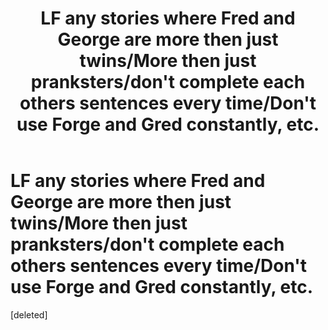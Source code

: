 #+TITLE: LF any stories where Fred and George are more then just twins/More then just pranksters/don't complete each others sentences every time/Don't use Forge and Gred constantly, etc.

* LF any stories where Fred and George are more then just twins/More then just pranksters/don't complete each others sentences every time/Don't use Forge and Gred constantly, etc.
:PROPERTIES:
:Score: 0
:DateUnix: 1614469703.0
:DateShort: 2021-Feb-28
:FlairText: Request
:END:
[deleted]

